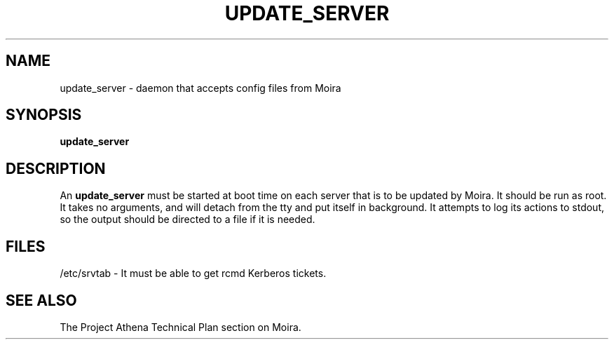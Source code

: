 .TH UPDATE_SERVER 8 "30 Nov 1988" "Project Athena"
\" RCSID: $Header: /afs/.athena.mit.edu/astaff/project/moiradev/repository/moira/man/update_server.8,v 1.3 1990-03-08 19:01:50 mar Exp $
.SH NAME
update_server \- daemon that accepts config files from Moira
.SH SYNOPSIS
.B update_server
.SH DESCRIPTION
An
.B update_server
must be started at boot time on each server that is to be updated by
Moira.  It should be run as root.  It takes no arguments, and will
detach from the tty and put itself in background.  It attempts to log
its actions to stdout, so the output should be directed to a file if
it is needed.
.SH FILES
/etc/srvtab \- It must be able to get rcmd Kerberos tickets.
.SH "SEE ALSO"
The Project Athena Technical Plan section on Moira.

